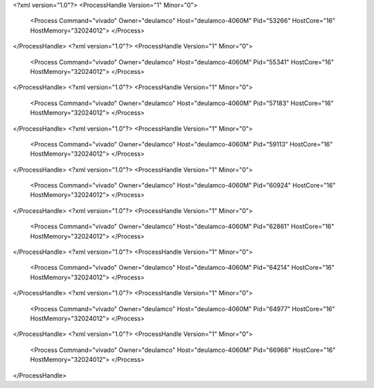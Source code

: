 <?xml version="1.0"?>
<ProcessHandle Version="1" Minor="0">
    <Process Command="vivado" Owner="deulamco" Host="deulamco-4060M" Pid="53266" HostCore="16" HostMemory="32024012">
    </Process>
</ProcessHandle>
<?xml version="1.0"?>
<ProcessHandle Version="1" Minor="0">
    <Process Command="vivado" Owner="deulamco" Host="deulamco-4060M" Pid="55341" HostCore="16" HostMemory="32024012">
    </Process>
</ProcessHandle>
<?xml version="1.0"?>
<ProcessHandle Version="1" Minor="0">
    <Process Command="vivado" Owner="deulamco" Host="deulamco-4060M" Pid="57183" HostCore="16" HostMemory="32024012">
    </Process>
</ProcessHandle>
<?xml version="1.0"?>
<ProcessHandle Version="1" Minor="0">
    <Process Command="vivado" Owner="deulamco" Host="deulamco-4060M" Pid="59113" HostCore="16" HostMemory="32024012">
    </Process>
</ProcessHandle>
<?xml version="1.0"?>
<ProcessHandle Version="1" Minor="0">
    <Process Command="vivado" Owner="deulamco" Host="deulamco-4060M" Pid="60924" HostCore="16" HostMemory="32024012">
    </Process>
</ProcessHandle>
<?xml version="1.0"?>
<ProcessHandle Version="1" Minor="0">
    <Process Command="vivado" Owner="deulamco" Host="deulamco-4060M" Pid="62861" HostCore="16" HostMemory="32024012">
    </Process>
</ProcessHandle>
<?xml version="1.0"?>
<ProcessHandle Version="1" Minor="0">
    <Process Command="vivado" Owner="deulamco" Host="deulamco-4060M" Pid="64214" HostCore="16" HostMemory="32024012">
    </Process>
</ProcessHandle>
<?xml version="1.0"?>
<ProcessHandle Version="1" Minor="0">
    <Process Command="vivado" Owner="deulamco" Host="deulamco-4060M" Pid="64977" HostCore="16" HostMemory="32024012">
    </Process>
</ProcessHandle>
<?xml version="1.0"?>
<ProcessHandle Version="1" Minor="0">
    <Process Command="vivado" Owner="deulamco" Host="deulamco-4060M" Pid="66968" HostCore="16" HostMemory="32024012">
    </Process>
</ProcessHandle>
